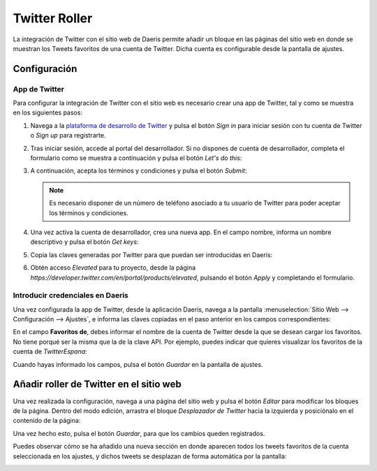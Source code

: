 ==============
Twitter Roller
==============

La integración de Twitter con el sitio web de Daeris permite añadir un bloque en las páginas del sitio web en donde se
muestran los Tweets favoritos de una cuenta de Twitter. Dicha cuenta es configurable desde la pantalla de ajustes.

Configuración
=============

App de Twitter
--------------

Para configurar la integración de Twitter con el sitio web es necesario crear una app de Twitter, tal y como se muestra
en los siguientes pasos:

#. Navega a la `plataforma de desarrollo de Twitter <https://developer.twitter.com>`_ y pulsa el botón *Sign in* para
   iniciar sesión con tu cuenta de Twitter o *Sign up* para registrarte.

   .. image:: twitter/twitter-roller.png
      :align: center
      :alt: Twitter Roller

#. Tras iniciar sesión, accede al portal del desarrollador. Si no dispones de cuenta de desarrollador, completa el formulario
   como se muestra a continuación y pulsa el botón *Let's do this*:

   .. image:: twitter/twitter-roller-2.png
      :align: center
      :alt: Twitter Roller (2)

#. A continuación, acepta los términos y condiciones y pulsa el botón *Submit*:

   .. image:: twitter/twitter-roller-3.png
      :align: center
      :alt: Twitter Roller (3)

   .. note::
      Es necesario disponer de un número de teléfono asociado a tu usuario de Twitter para poder aceptar los términos
      y condiciones.

#. Una vez activa la cuenta de desarrollador, crea una nueva app. En el campo nombre, informa un nombre descriptivo
   y pulsa el botón *Get keys*:

   .. image:: twitter/twitter-roller-4.png
      :align: center
      :alt: Twitter Roller (4)

#. Copia las claves generadas por Twitter para que puedan ser introducidas en Daeris:

   .. image:: twitter/twitter-roller-5.png
      :align: center
      :alt: Twitter Roller (5)

#. Obtén acceso *Elevated* para tu proyecto, desde la página `https://developer.twitter.com/en/portal/products/elevated`,
   pulsando el botón *Apply* y completando el formulario.

   .. image:: twitter/twitter-roller-5b.png
      :align: center
      :alt: Twitter Roller (5b)

Introducir credenciales en Daeris
---------------------------------

Una vez configurada la app de Twitter, desde la aplicación Daeris, navega a la pantalla :menuselection:`Sitio Web --> Configuración --> Ajustes`,
e informa las claves copiadas en el paso anterior en los campos correspondientes:

.. image:: twitter/twitter-roller-6.png
   :align: center
   :alt: Twitter Roller (6)

En el campo **Favoritos de**, debes informar el nombre de la cuenta de Twitter desde la que se desean cargar los favoritos.
No tiene porqué ser la misma que la de la clave API. Por ejemplo, puedes indicar que quieres visualizar los favoritos de
la cuenta de *TwitterEspana*:

.. image:: twitter/twitter-roller-7.png
   :align: center
   :alt: Twitter Roller (7)

Cuando hayas informado los campos, pulsa el botón *Guardar* en la pantalla de ajustes.

Añadir roller de Twitter en el sitio web
========================================

Una vez realizada la configuración, navega a una página del sitio web y pulsa el botón *Editar* para modificar los bloques
de la página. Dentro del modo edición, arrastra el bloque *Desplazador de Twitter* hacia la izquierda y posiciónalo en el
contenido de la página:

.. image:: twitter/twitter-roller-8.png
   :align: center
   :alt: Twitter Roller (8)

Una vez hecho esto, pulsa el botón *Guardar*, para que los cambios queden registrados.

Puedes observar cómo se ha añadido una nueva sección en donde aparecen todos los tweets favoritos de la cuenta seleccionada
en los ajustes, y dichos tweets se desplazan de forma automática por la pantalla:

.. image:: twitter/twitter-roller-9.png
   :align: center
   :alt: Twitter Roller (9)